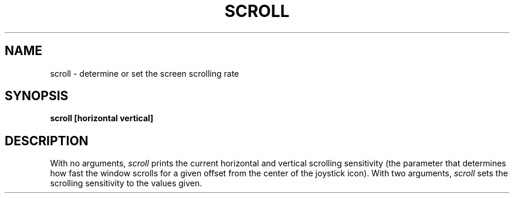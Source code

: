 .TH SCROLL 1
.SH NAME
scroll \- determine or set the screen scrolling rate
.SH SYNOPSIS
.B scroll [horizontal vertical]
.fi
.SH DESCRIPTION
With no arguments,
.I scroll
prints the current horizontal and vertical scrolling sensitivity
(the parameter that determines how fast the window scrolls for a given
offset from the center of the joystick icon).
With two arguments, \f2scroll\f1 sets the scrolling sensitivity to
the values given.
